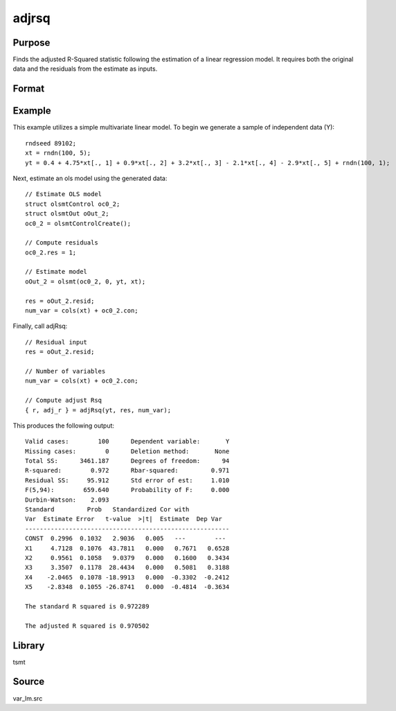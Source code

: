 adjrsq
======

Purpose
-------
Finds the adjusted R-Squared statistic following the estimation of a linear regression model. It requires both the original data and the residuals from the estimate as inputs.

Format
------
.. function::  { r_sq, adj_rsq } = adjRsq(yt, res, num_vars)

  :param yt: data.
  :type yt: TxM matrix

  :param res: estimation residuals.
  :type res: TxM matrix

  :param num_vars: number of estimated coefficients (including constant) in the original regression.
  :type num_vars: Scalar

  :return r_sq: standard R-Squared statistics.
  :rtype r_sq: Mx1 matrix

  :return adj_rsq: adjusted R-Squared statistics.
  :rtype adj_rsq: Mx1 matrix

Example
-------
This example utilizes a simple multivariate linear model. To begin we generate a sample of independent data (Y):

::

  rndseed 89102;
  xt = rndn(100, 5);
  yt = 0.4 + 4.75*xt[., 1] + 0.9*xt[., 2] + 3.2*xt[., 3] - 2.1*xt[., 4] - 2.9*xt[., 5] + rndn(100, 1);

Next, estimate an ols model using the generated data:

::

  // Estimate OLS model
  struct olsmtControl oc0_2;
  struct olsmtOut oOut_2;
  oc0_2 = olsmtControlCreate();

  // Compute residuals
  oc0_2.res = 1;

  // Estimate model
  oOut_2 = olsmt(oc0_2, 0, yt, xt);

  res = oOut_2.resid;
  num_var = cols(xt) + oc0_2.con;

Finally, call adjRsq:

::

  // Residual input
  res = oOut_2.resid;

  // Number of variables
  num_var = cols(xt) + oc0_2.con;

  // Compute adjust Rsq
  { r, adj_r } = adjRsq(yt, res, num_var);

This produces the following output:

::

  Valid cases:        100      Dependent variable:       Y
  Missing cases:        0      Deletion method:       None
  Total SS:      3461.187      Degrees of freedom:      94
  R-squared:        0.972      Rbar-squared:         0.971
  Residual SS:     95.912      Std error of est:     1.010
  F(5,94):        659.640      Probability of F:     0.000
  Durbin-Watson:    2.093
  Standard         Prob   Standardized Cor with
  Var  Estimate Error   t-value  >|t|  Estimate  Dep Var
  --------------------------------------------------------
  CONST  0.2996  0.1032   2.9036   0.005   ---        ---
  X1     4.7128  0.1076  43.7811   0.000   0.7671   0.6528
  X2     0.9561  0.1058   9.0379   0.000   0.1600   0.3434
  X3     3.3507  0.1178  28.4434   0.000   0.5081   0.3188
  X4    -2.0465  0.1078 -18.9913   0.000  -0.3302  -0.2412
  X5    -2.8348  0.1055 -26.8741   0.000  -0.4814  -0.3634

  The standard R squared is 0.972289

  The adjusted R squared is 0.970502

Library
-------
tsmt

Source
------
var_lm.src

